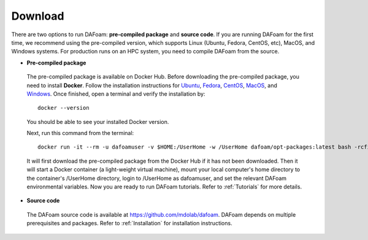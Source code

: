 .. _Download:

Download 
--------

There are two options to run DAFoam: **pre-compiled package** and **source code**. If you are running DAFoam for the first time, we recommend using the pre-compiled version, which supports Linux (Ubuntu, Fedora, CentOS, etc), MacOS, and Windows systems. For production runs on an HPC system, you need to compile DAFoam from the source.

- **Pre-compiled package**

 The pre-compiled package is available on Docker Hub. Before downloading the pre-compiled package, you need to install **Docker**. Follow the installation instructions for `Ubuntu <https://docs.docker.com/install/linux/docker-ce/ubuntu/>`_, `Fedora <https://docs.docker.com/install/linux/docker-ce/fedora/>`_, `CentOS <https://docs.docker.com/install/linux/docker-ce/centos/>`_, `MacOS <https://docs.docker.com/docker-for-mac/install/>`_, and  `Windows <https://docs.docker.com/docker-for-windows/install/>`_. Once finished, open a terminal and verify the installation by::

    docker --version

 You should be able to see your installed Docker version. 

 Next, run this command from the terminal::

    docker run -it --rm -u dafoamuser -v $HOME:/UserHome -w /UserHome dafoam/opt-packages:latest bash -rcfile /opt/setupDAFoam.sh

 It will first download the pre-compiled package from the Docker Hub if it has not been downloaded. Then it will start a Docker container (a light-weight virtual machine), mount your local computer's home directory to the container's /UserHome directory, login to /UserHome as dafoamuser, and set the relevant DAFoam environmental variables. Now you are ready to run DAFoam tutorials. Refer to :ref:`Tutorials` for more details.

- **Source code**

 The DAFoam source code is available at https://github.com/mdolab/dafoam. DAFoam depends on multiple prerequisites and packages. Refer to :ref:`Installation` for installation instructions.

